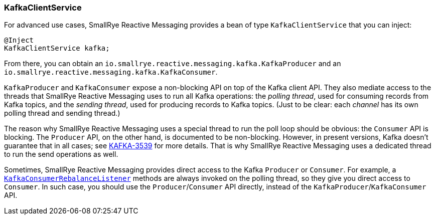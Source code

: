 [#kafka-client-service]
=== KafkaClientService

For advanced use cases, SmallRye Reactive Messaging provides a bean of type `KafkaClientService` that you can inject:

[source,java]
----
@Inject
KafkaClientService kafka;
----

From there, you can obtain an `io.smallrye.reactive.messaging.kafka.KafkaProducer` and an `io.smallrye.reactive.messaging.kafka.KafkaConsumer`.

`KafkaProducer` and `KafkaConsumer` expose a non-blocking API on top of the Kafka client API.
They also mediate access to the threads that SmallRye Reactive Messaging uses to run all Kafka operations: the _polling thread_, used for consuming records from Kafka topics, and the _sending thread_, used for producing records to Kafka topics.
(Just to be clear: each _channel_ has its own polling thread and sending thread.)

The reason why SmallRye Reactive Messaging uses a special thread to run the poll loop should be obvious: the `Consumer` API is blocking.
The `Producer` API, on the other hand, is documented to be non-blocking.
However, in present versions, Kafka doesn't guarantee that in all cases; see link:https://issues.apache.org/jira/browse/KAFKA-3539[KAFKA-3539] for more details.
That is why SmallRye Reactive Messaging uses a dedicated thread to run the send operations as well.

Sometimes, SmallRye Reactive Messaging provides direct access to the Kafka `Producer` or `Consumer`.
For example, a <<kafka-consumer-rebalance-listener,`KafkaConsumerRebalanceListener`>> methods are always invoked on the polling thread, so they give you direct access to `Consumer`.
In such case, you should use the `Producer`/`Consumer` API directly, instead of the `KafkaProducer`/`KafkaConsumer` API.
